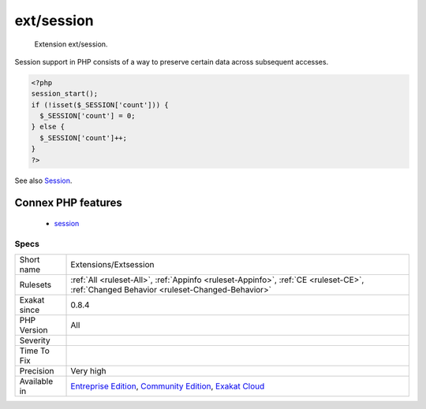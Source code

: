 .. _extensions-extsession:

.. _ext-session:

ext/session
+++++++++++

  Extension ext/session.

Session support in PHP consists of a way to preserve certain data across subsequent accesses.

.. code-block:: php
   
   <?php
   session_start();
   if (!isset($_SESSION['count'])) {
     $_SESSION['count'] = 0;
   } else {
     $_SESSION['count']++;
   }
   ?>

See also `Session <https://www.php.net/manual/en/book.session.php>`_.

Connex PHP features
-------------------

  + `session <https://php-dictionary.readthedocs.io/en/latest/dictionary/session.ini.html>`_


Specs
_____

+--------------+-----------------------------------------------------------------------------------------------------------------------------------------------------------------------------------------+
| Short name   | Extensions/Extsession                                                                                                                                                                   |
+--------------+-----------------------------------------------------------------------------------------------------------------------------------------------------------------------------------------+
| Rulesets     | :ref:`All <ruleset-All>`, :ref:`Appinfo <ruleset-Appinfo>`, :ref:`CE <ruleset-CE>`, :ref:`Changed Behavior <ruleset-Changed-Behavior>`                                                  |
+--------------+-----------------------------------------------------------------------------------------------------------------------------------------------------------------------------------------+
| Exakat since | 0.8.4                                                                                                                                                                                   |
+--------------+-----------------------------------------------------------------------------------------------------------------------------------------------------------------------------------------+
| PHP Version  | All                                                                                                                                                                                     |
+--------------+-----------------------------------------------------------------------------------------------------------------------------------------------------------------------------------------+
| Severity     |                                                                                                                                                                                         |
+--------------+-----------------------------------------------------------------------------------------------------------------------------------------------------------------------------------------+
| Time To Fix  |                                                                                                                                                                                         |
+--------------+-----------------------------------------------------------------------------------------------------------------------------------------------------------------------------------------+
| Precision    | Very high                                                                                                                                                                               |
+--------------+-----------------------------------------------------------------------------------------------------------------------------------------------------------------------------------------+
| Available in | `Entreprise Edition <https://www.exakat.io/entreprise-edition>`_, `Community Edition <https://www.exakat.io/community-edition>`_, `Exakat Cloud <https://www.exakat.io/exakat-cloud/>`_ |
+--------------+-----------------------------------------------------------------------------------------------------------------------------------------------------------------------------------------+


